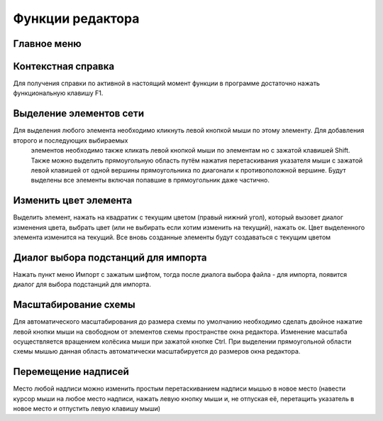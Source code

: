 #############################
Функции редактора
#############################

Главное меню
""""""""""""

.. image:: ../_static/5.png
    :align: center

.. image:: ../_static/6.png
    :align: center

Контекстная справка
"""""""""""""""""""

Для получения справки по активной в настоящий момент функции в программе достаточно нажать функциональную клавишу F1.

Выделение элементов сети
""""""""""""""""""""""""

Для выделения любого элемента необходимо кликнуть левой кнопкой мыши по этому элементу. Для добавления второго и последующих выбираемых
 элементов необходимо также кликать левой кнопкой мыши по элементам но с зажатой клавишей Shift. Также можно выделить прямоугольную область
 путём нажатия перетаскивания указателя мыши с зажатой левой клавишей от одной вершины прямоугольника по диагонали к противоположной вершине. 
 Будут выделены все элементы включая попавшие в прямоугольник даже частично.

Изменить цвет элемента
""""""""""""""""""""""

Выделить элемент, нажать на квадратик с текущим цветом (правый нижний угол), который вызовет диалог изменения цвета, выбрать цвет (или не выбирать если хотим изменить на текущий), нажать ок. Цвет выделенного элемента изменится на текущий. Все вновь созданные элементы будут создаваться с текущим цветом

Диалог выбора подстанций для импорта
""""""""""""""""""""""""""""""""""""

Нажать пункт меню Импорт с зажатым шифтом, тогда после диалога выбора файла - для импорта, появится диалог для выбора подстанций для импорта.

Масштабирование схемы
"""""""""""""""""""""

Для автоматического масштабирования до размера схемы по умолчанию необходимо сделать двойное нажатие левой кнопки мыши на свободном от элементов схемы пространстве окна редактора. Изменение масштаба осуществляется вращением колёсика мыши при зажатой кнопке Ctrl. При выделении прямоугольной области схемы мышью данная область автоматически масштабируется до размеров окна редактора.

Перемещение надписей
""""""""""""""""""""

Место любой надписи можно изменить простым перетаскиванием надписи мышью в новое место (навести курсор мыши на любое место надписи, нажать левую 
кнопку мыши и, не отпуская её, перетащить указатель в новое место и отпустить левую клавишу мыши)